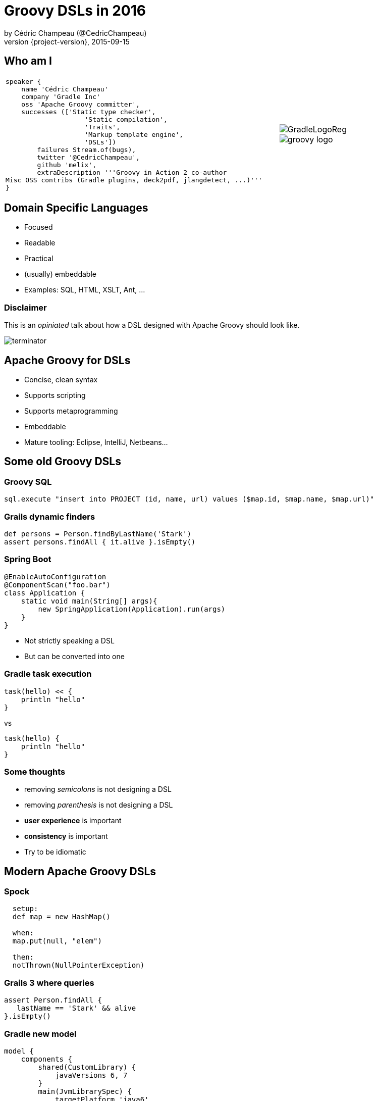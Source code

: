 = Groovy DSLs in 2016
by Cédric Champeau (@CedricChampeau)
2015-09-15
:revnumber: {project-version}
:example-caption!:
ifndef::imagesdir[:imagesdir: images]
ifndef::sourcedir[:sourcedir: ../java]
:deckjs_transition: fade
:navigation:
:menu:
:goto:
:status:
:adoctor: http://asciidoctor.org/[Asciidoctor]
:gradle: http://gradle.org[Gradle]
:deckjs: http://imakewebthings.com/deck.js/[deck.js]
:deck2pdf: https://github.com/melix/deck2pdf[deck2pdf]

== Who am I

[cols="4a,1a"]
|===
|[source,groovy]
----
speaker {
    name 'Cédric Champeau'
    company 'Gradle Inc'
    oss 'Apache Groovy committer',
    successes (['Static type checker',
                    'Static compilation',
                    'Traits',
                    'Markup template engine',
                    'DSLs'])
        failures Stream.of(bugs),
        twitter '@CedricChampeau',
        github 'melix',
        extraDescription '''Groovy in Action 2 co-author
Misc OSS contribs (Gradle plugins, deck2pdf, jlangdetect, ...)'''
}
----
|image::GradleLogoReg.png[]
image::groovy-logo.png[]

|===

== Domain Specific Languages

* Focused
* Readable
* Practical
* (usually) embeddable
* Examples: SQL, HTML, XSLT, Ant, ...

=== Disclaimer

This is an _opiniated_ talk about how a DSL designed with Apache Groovy should look like.

image::terminator.jpg[]


== Apache Groovy for DSLs

* Concise, clean syntax
* Supports scripting
* Supports metaprogramming
* Embeddable
* Mature tooling: Eclipse, IntelliJ, Netbeans...

== Some old Groovy DSLs

=== Groovy SQL

```groovy
sql.execute "insert into PROJECT (id, name, url) values ($map.id, $map.name, $map.url)"
```

=== Grails dynamic finders

```groovy
def persons = Person.findByLastName('Stark')
assert persons.findAll { it.alive }.isEmpty()
```

=== Spring Boot

```groovy
@EnableAutoConfiguration
@ComponentScan("foo.bar")
class Application {
    static void main(String[] args){
        new SpringApplication(Application).run(args)
    }
}
```

* Not strictly speaking a DSL
* But can be converted into one

=== Gradle task execution

```groovy
task(hello) << {
    println "hello"
}
```
vs

```groovy
task(hello) {
    println "hello"
}

```

=== Some thoughts

* removing _semicolons_ is not designing a DSL
* removing _parenthesis_ is not designing a DSL
* *user experience* is important
* *consistency* is important
* Try to be idiomatic

== Modern Apache Groovy DSLs

=== Spock

```groovy
  setup:
  def map = new HashMap()

  when:
  map.put(null, "elem")

  then:
  notThrown(NullPointerException)
```

=== Grails 3 where queries

```groovy
assert Person.findAll {
   lastName == 'Stark' && alive
}.isEmpty()
```

=== Gradle new model

```groovy
model {
    components {
        shared(CustomLibrary) {
            javaVersions 6, 7
        }
        main(JvmLibrarySpec) {
            targetPlatform 'java6'
            targetPlatform 'java7'
            sources {
                java {
                    dependencies {
                        library 'shared'
                    }
                }
            }
        }
    }
}
```

=== Ratpack

```groovy
ratpack {
    handlers {
        get {
            render "Hello World!"
        }
        get(":name") {
            render "Hello $pathTokens.name!"
        }
    }
}
```

=== Jenkins Job DSL

```groovy
job {
    using 'TMPL-test'
    name 'PROJ-integ-tests'
    scm {
        git(gitUrl)
    }
    triggers {
        cron('15 1,13 * * *')
    }
    steps {
        maven('-e clean integTest')
    }
}
```

=== MarkupTemplateEngine

```groovy
modelTypes = {
   List<String> persons
}

html {
    body {
        ul {
            persons.each { p ->
                li(p.name)
            }
        }
    }
}
```

== Implementing modern DSLs

=== The tools

* Closures with support annotations (`@DelegatesTo`, ...)
* Compilation customizers
* AST transformations
* Type checking extensions
* Groovy Shell / Groovy Console

=== Closures

* Still at the core of most DSLs
* `delegate` is very important:

```groovy
['Paris', 'Washington', 'Berlin'].collect { it.length() == 5 }
```

* do we really need `it`?

=== Setting the delegate

```groovy
class  HelperExtension {
    public static <T,U> List<U> myCollect(List<T> items, Closure<U> action) {
       def clone = action.clone()
       clone.resolveStrategy = Closure.DELEGATE_FIRST
       def result = []
       items.each {
           clone.delegate = it
           result << clone()
       }
       result
    }
}

HelperExtension.myCollect(['Paris', 'Washington', 'Berlin']) { 
    length() == 5 
}
```

=== Convert it to an extension module

* `META-INF`
** `services`
*** `org.codehaus.groovy.runtime.ExtensionModule`

```
moduleName=My extension module
moduleVersion=1.0
extensionClasses=path.to.HelperExtension
```

=== Convert it to an extension module

* Consume it as if it was a regular Groovy method

```groovy

['Paris', 'Washington', 'Berlin'].myCollect {
    length() == 5
}
```

=== Declare the delegate type

* Best IDE support
* *Only* way to have static type checking

```groovy
public static <T,U> List<U> myCollect(
    List<T> items, 
    @DelegatesTo(FirstParam.FirstGenericType) Closure<U> action) {
...
}
```

== Removing ceremony

* Is your DSL self-contained?
* If so
** Try to remove explicit imports
** Avoid usage of the `new` keyword
** Avoid usage of annotations

=== Compilation customizers

```groovy
class WebServer {
   static void serve(@DelegatesTo(ServerSpec) Closure cl) {
       // ...
   }
}
```
=== Compilation customizers

```groovy
def importCustomizer = new ImportCustomizer()
importCustomizer.addStaticStars 'com.acme.WebServer'

def configuration = new CompilerConfiguration()
configuration.addCompilationCustomizers(importCustomizer)

def shell = new GroovyShell(configuration)
shell.evaluate '''
serve {
   port 80
   get('/foo') { ... }
}
'''
```

=== Compilation customizers

* `ImportCustomizer`: automatically add imports to your scripts
* `ASTTransformationCustomizer`: automatically apply AST transformations to your scripts
* `SecureASTCustomizer`: restrict the grammar of the language
* `SourceAwareCustomizer`: apply customizers based on the source file
* See http://docs.groovy-lang.org/next/html/documentation/core-domain-specific-languages.html#compilation-customizers[docs for customizers]

=== Avoiding imperative style

* Use the `ServerSpec` style above
* The closure should _configure_ the model
* Execution _can_ be deferred

=== Avoiding imperative style


```groovy
class WebServer {
   static void serve(@DelegatesTo(ServerSpec) Closure cl) {
       def spec = new ServerSpec()
       cl.delegate = spec
       cl.resolveStrategy = 'DELEGATE_FIRST'
       cl()
       def runner = new Runner()
       runner.execute(spec)
   }
}
```

=== Avoiding imperative style

```groovy
class ServerSpec {
   int port
   void port(int port) { this.port = port }
   void get(String path, @DelegatesTo(HandlerSpec) Closure spec) { ... }
}
```

=== User-friendly immutable builders

* Example from Gradle

```groovy
java {
    dependencies {
        library 'foo'
        project 'bar' library 'main'
    }
}
```

* `SourceSet` has a `DependencySpecContainer`
* `DependencySpecContainer` defines `project` and `library` methods
* as well as a `getDependencies` method returning an *immutable view*

=== User-friendly immutable builders

```java
public interface DependencySpecContainer {
    DependencySpecBuilder project(String path);

    DependencySpecBuilder library(String name);

    Collection<DependencySpec> getDependencies();
}
```

=== Immutable builders

* A dependency spec is by default immutable

```java
public interface DependencySpec {

    @Nullable
    String getProjectPath();

    @Nullable
    String getLibraryName();
}
```

=== Immutable builders

* The builder specializes the spec interface

```java
public interface DependencySpecBuilder extends DependencySpec {

    DependencySpecBuilder project(String path);


    DependencySpecBuilder library(String name);

    DependencySpec build();
}
```

=== Immutable builders

* Concrete implementation provides the builder

```java
public class DefaultDependencySpec implements DependencySpec {
    private final String projectPath;
    private final String libraryName;

    // ...

    public static class Builder implements DependencySpecBuilder {
        private String projectPath;
        private String libraryName;

        @Override
        public DependencySpecBuilder project(String path) {
            projectPath = path;
            return this;
        }

        @Override
        public DependencySpecBuilder library(String name) {
            libraryName = name;
            return this;
        }

        @Override
        public DependencySpec build() {
            return new DefaultDependencySpec(libraryName, projectPath);
        }

        // ...
    }
}
```

=== Immutable builders

* And the container stores a list of builders

```java
public class DefaultDependencySpecContainer implements DependencySpecContainer {

    private final List<DefaultDependencySpec.Builder> builders = new LinkedList<DefaultDependencySpec.Builder>();

    @Override
    public DependencySpecBuilder project(final String path) {
        return doCreate(new Action<DefaultDependencySpec.Builder>() {
            @Override
            public void execute(DefaultDependencySpec.Builder builder) {
                builder.project(path);
            }
        });
    }

    @Override
    public DependencySpecBuilder library(final String name) {
        return doCreate(new Action<DefaultDependencySpec.Builder>() {
            @Override
            public void execute(DefaultDependencySpec.Builder builder) {
                builder.library(name);
            }
        });
    }

    public Collection<DependencySpec> getDependencies() {
        if (builders.isEmpty()) {
            return Collections.emptySet();
        }
        return ImmutableSet.copyOf(Lists.transform(builders, new Function<DefaultDependencySpec.Builder, DependencySpec>() {
            @Override
            public DependencySpec apply(DefaultDependencySpec.Builder builder) {
                return builder.build();
            }
        }));
    }

    private DefaultDependencySpec.Builder doCreate(Action<? super DefaultDependencySpec.Builder> action) {
        DefaultDependencySpec.Builder builder = new DefaultDependencySpec.Builder();
        action.execute(builder);
        builders.add(builder);
        return builder;
    }
}
```

== Type checking extensions

=== Goals

* Provide *early* feedback to the user
* Type safety
* Help the compiler understand your DSL

=== Type checking extensions API

* Event-based API
* React to events such as _undefined variable_ or _method not found_
* Developer instructs the type checker what to do

```groovy
methodNotFound { receiver, name, argList, argTypes, call ->
    if (receiver==classNodeFor(String)
            && name=='longueur'
            && argList.size()==0) {
        handled = true
        return newMethod('longueur', classNodeFor(String))
    }
}
```

=== MarkupTemplateEngine example

* Given the following template

```groovy
pages.each { page ->
    p("Page title: $page.title")
    p(page.text)
}
```

* How do you make sure that `pages` is valid model type?
* How do you notify the user that `page` doesn't have a `text` property?
* How to make it *fast*?

=== Solution

* Declare the model types

```groovy
modelTypes = {
    List<Page> pages
}

pages.each { page ->
    p("Page title: $page.title")
    p(page.text)
}
```

* Implement a _type checking extension_

=== MarkupTemplateEngine extension

* Recognizes unresolved method calls
** converts them into direct _methodMissing_ calls
* Recognizes unresolved variables
** checks if they are defined in the binding
** if yes, instructs the type checker what the type is

=== MarkupTemplateEngine extension

* Applies `@CompileStatic` transparently
* Performs post-type checking transformations
** Don't do this at home!

== What we learnt

* Leverage the lean syntax of Groovy
* Scoping improves readability
* Use the _delegate_
* Use `@DelegatesTo` and `@ClosureParams` for IDE/type checker support
* Use imperative style as last resort
* Help yourself (builders, immutable datastructures, ...)

== Questions

image::qa.png[]

== Thank you!

* Slides and code : https://github.com/melix/
* Groovy documentation : http://groovy-lang.org/documentation.html
* Follow me: http://twitter.com/CedricChampeau[@CedricChampeau]

